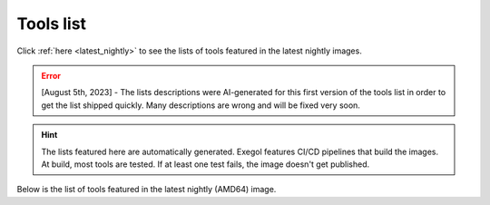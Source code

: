 Tools list
===========

Click :ref:`here <latest_nightly>` to see the lists of tools featured in the latest nightly images.


.. error::
   [August 5th, 2023] - The lists descriptions were AI-generated for this first version of the tools list in order to get the list shipped quickly. Many descriptions are wrong and will be fixed very soon.

.. hint::
    The lists featured here are automatically generated. Exegol features CI/CD pipelines that build the images. At build, most tools are tested. If at least one test fails, the image doesn't get published.

.. csv-table::
   :file: /assets/installed_tools/lists.csv
   :header-rows: 1

.. _latest_nightly:

Below is the list of tools featured in the latest nightly (AMD64) image.

.. csv-table::
   :file: /assets/installed_tools/lists/latest_nightly_amd64.csv
   :header-rows: 1
